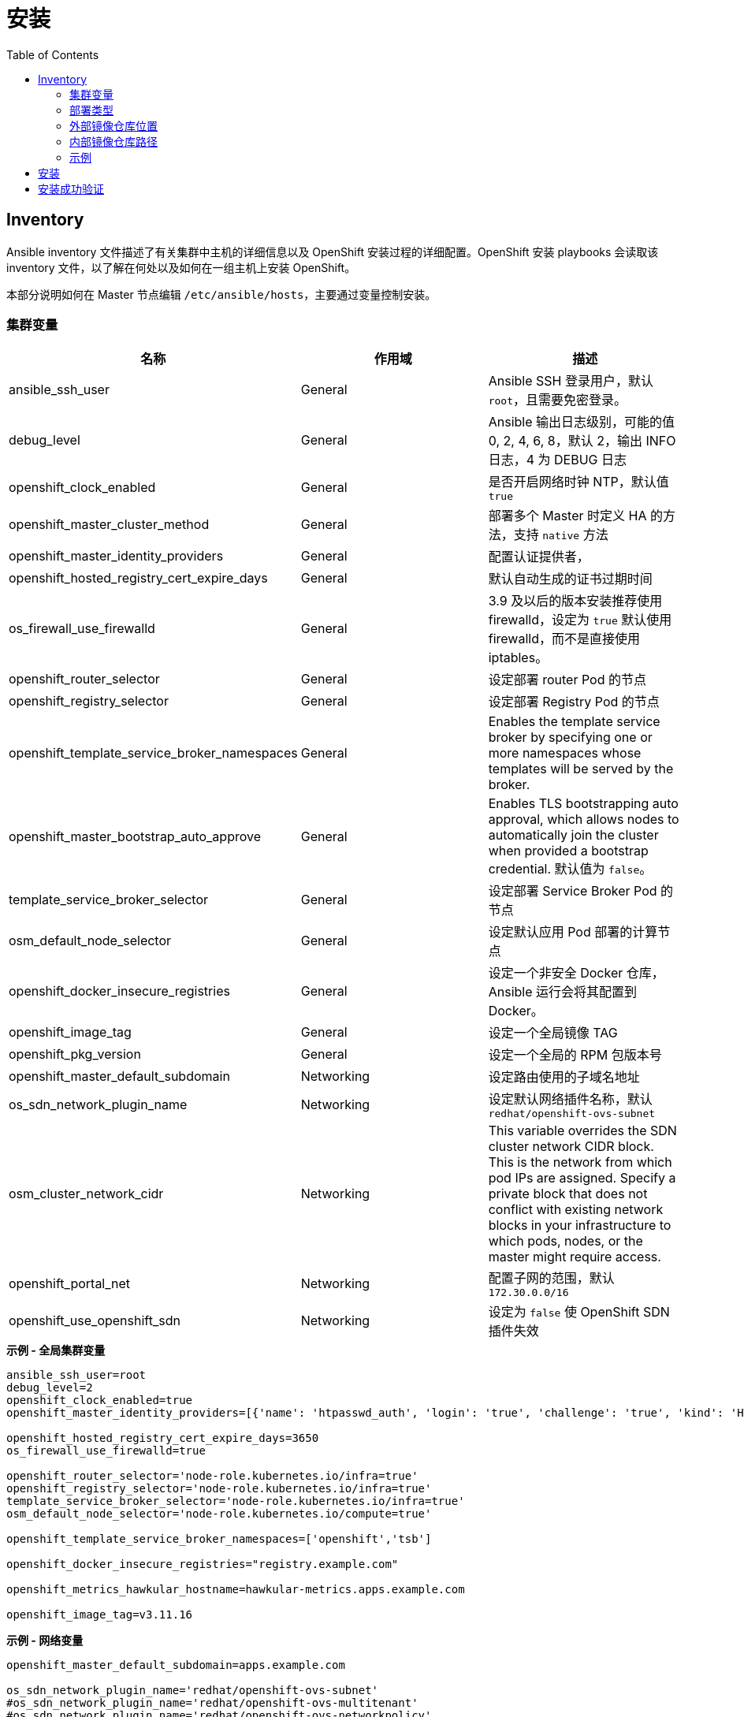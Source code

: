 = 安装
:toc: manual

== Inventory

Ansible inventory 文件描述了有关集群中主机的详细信息以及 OpenShift 安装过程的详细配置。OpenShift 安装 playbooks 会读取该 inventory 文件，以了解在何处以及如何在一组主机上安装 OpenShift。 

本部分说明如何在 Master 节点编辑 `/etc/ansible/hosts`，主要通过变量控制安装。

=== 集群变量

|===
|名称 |作用域 |描述

|ansible_ssh_user
|General
|Ansible SSH 登录用户，默认 `root`，且需要免密登录。

|debug_level
|General
|Ansible 输出日志级别，可能的值 0, 2, 4, 6, 8，默认 2，输出 INFO 日志，4 为 DEBUG 日志

|openshift_clock_enabled
|General
|是否开启网络时钟 NTP，默认值 `true`

|openshift_master_cluster_method
|General
|部署多个 Master 时定义 HA 的方法，支持 `native` 方法

|openshift_master_identity_providers
|General
|配置认证提供者，

|openshift_hosted_registry_cert_expire_days
|General
|默认自动生成的证书过期时间

|os_firewall_use_firewalld
|General
|3.9 及以后的版本安装推荐使用 firewalld，设定为 `true` 默认使用 firewalld，而不是直接使用 iptables。

|openshift_router_selector
|General
|设定部署 router Pod 的节点

|openshift_registry_selector
|General
|设定部署 Registry Pod 的节点

|openshift_template_service_broker_namespaces
|General
|Enables the template service broker by specifying one or more namespaces whose templates will be served by the broker.

|openshift_master_bootstrap_auto_approve
|General
|Enables TLS bootstrapping auto approval, which allows nodes to automatically join the cluster when provided a bootstrap credential. 默认值为 `false`。

|template_service_broker_selector
|General
|设定部署 Service Broker Pod 的节点

|osm_default_node_selector
|General
|设定默认应用 Pod 部署的计算节点

|openshift_docker_insecure_registries
|General
|设定一个非安全 Docker 仓库，Ansible 运行会将其配置到 Docker。

|openshift_image_tag
|General
|设定一个全局镜像 TAG

|openshift_pkg_version
|General
|设定一个全局的 RPM 包版本号

|openshift_master_default_subdomain
|Networking
|设定路由使用的子域名地址

|os_sdn_network_plugin_name
|Networking
|设定默认网络插件名称，默认 `redhat/openshift-ovs-subnet`

|osm_cluster_network_cidr
|Networking
|This variable overrides the SDN cluster network CIDR block. This is the network from which pod IPs are assigned. Specify a private block that does not conflict with existing network blocks in your infrastructure to which pods, nodes, or the master might require access.

|openshift_portal_net
|Networking
|配置子网的范围，默认 `172.30.0.0/16`

|openshift_use_openshift_sdn
|Networking
|设定为 `false` 使 OpenShift SDN 插件失效
|===

[source, bash]
.*示例 - 全局集群变量*
----
ansible_ssh_user=root
debug_level=2
openshift_clock_enabled=true
openshift_master_identity_providers=[{'name': 'htpasswd_auth', 'login': 'true', 'challenge': 'true', 'kind': 'HTPasswdPasswordIdentityProvider'}]

openshift_hosted_registry_cert_expire_days=3650
os_firewall_use_firewalld=true

openshift_router_selector='node-role.kubernetes.io/infra=true'
openshift_registry_selector='node-role.kubernetes.io/infra=true'
template_service_broker_selector='node-role.kubernetes.io/infra=true'
osm_default_node_selector='node-role.kubernetes.io/compute=true'

openshift_template_service_broker_namespaces=['openshift','tsb']

openshift_docker_insecure_registries="registry.example.com"

openshift_metrics_hawkular_hostname=hawkular-metrics.apps.example.com

openshift_image_tag=v3.11.16
----

[source, bash]
.*示例 - 网络变量*
----
openshift_master_default_subdomain=apps.example.com

os_sdn_network_plugin_name='redhat/openshift-ovs-subnet'
#os_sdn_network_plugin_name='redhat/openshift-ovs-multitenant'
#os_sdn_network_plugin_name='redhat/openshift-ovs-networkpolicy'

osm_cluster_network_cidr=10.244.0.0/16
openshift_portal_net=172.30.0.0/16
----

=== 部署类型

[source, bash]
.*确保部署类型为 openshift-enterprise*
----
openshift_deployment_type=openshift-enterprise
----

=== 外部镜像仓库位置

[source, bash]
.*如果不使用默认红帽提供的镜像仓库 registry.redhat.io，而使用一个外部镜像仓库，需要定义如下变量*
----
oreg_url=registry.example.com/openshift3/ose-${component}:${version}
openshift_examples_modify_imagestreams=true
#oreg_auth_user=admin
#oreg_auth_password=admin
----

=== 内部镜像仓库路径

[source, bash]
.*为了允许用户向内部镜像仓库推送/拉取镜像，需要添加如下配置*
----
openshift_hosted_registry_routehost=registry.apps.example.com
openshift_hosted_registry_routetermination=reencrypt
openshift_hosted_registry_routecertificates= "{'certfile': '/etc/crts/com-example-cert.pem', 'keyfile': '/etc/crts/com-example-privkey.pem', 'cafile': '/etc/crts/com-example-chain.pem'}"
----


[source, bash]
.*2 - Web Console 控制*
----
openshift_web_console_install=true
openshift_web_console_prefix=registry.example.com/openshift3/ose-
openshift_web_console_version=v3.10.14
----

[source, bash]
.*4 - 安装 Standalone Registry，忽略 WebConsole 等其它*
----
deployment_subtype=registry
----

=== 示例

|===
|Inventory | 说明

|link:hosts/hosts-3.11.16[hosts-3.11.16]
|OpenShift 3.11.16

|link:hosts/hosts-3.10.45[hosts-3.10.45]
|OpenShift 3.10.45

|link:hosts/hosts-3.10.14[hosts-3.10.14]
|OpenShift 3.10.14

|link:hosts/hosts-3.9.30[hosts-3.9.30]
|OpenShift 3.9.30

|link:hosts/hosts-3.9.25[hosts-3.9.25]
|OpenShift 3.9.25

|link:hosts/hosts-3.9.14[hosts-3.9.14]
|OpenShift 3.9.14

|link:hosts/hosts-3.6[hosts-3.6]
|OpenShift 3.6
|===


== 安装

[source, text]
.*1. Master 上执行 prerequisites 验证*
----
# ansible-playbook -i hosts-3.11.16 /usr/share/ansible/openshift-ansible/playbooks/prerequisites.yml
----

[source, text]
.*2. Master 上执行 ansible 脚本*
----
# ansible-playbook -i hosts-3.11.16 /usr/share/ansible/openshift-ansible/playbooks/deploy_cluster.yml
----

== 安装成功验证

[source, text]
.*1 - 查看 INSTALLER STATUS（ansible 脚本运行的结尾）*
----
INSTALLER STATUS *****************************************************************************************************************************************************************************
Initialization              : Complete (0:00:27)
Health Check                : Complete (0:00:03)
Node Bootstrap Preparation  : Complete (0:11:25)
etcd Install                : Complete (0:00:42)
NFS Install                 : Complete (0:00:09)
Master Install              : Complete (0:03:43)
Master Additional Install   : Complete (0:01:02)
Node Join                   : Complete (0:03:48)
Hosted Install              : Complete (0:00:58)
Web Console Install         : Complete (0:00:41)
Metrics Install             : Complete (0:02:03)
Prometheus Install          : Complete (0:01:10)
Service Catalog Install     : Complete (0:07:20)
----

[source, text]
.*2 - 查看所有 Nodes*
----
# oc get nodes
NAME                 STATUS    ROLES     AGE       VERSION
infra.example.com    Ready     infra     1h        v1.10.0+b81c8f8
master.example.com   Ready     master    1h        v1.10.0+b81c8f8
node1.example.com    Ready     compute   1h        v1.10.0+b81c8f8
----

[source, text]
.*3 - 查看所有 Pods*
----
# oc get pods --all-namespaces -o wide | grep master.example.com
default                             registry-console-1-bgcqm                1/1       Running     0          1h        10.244.0.3        master.example.com
kube-service-catalog                apiserver-t4f2m                         1/1       Running     0          1h        10.244.0.7        master.example.com
kube-service-catalog                controller-manager-bswhl                1/1       Running     0          1h        10.244.0.8        master.example.com
kube-system                         master-api-master.example.com           1/1       Running     0          1h        192.168.122.101   master.example.com
kube-system                         master-controllers-master.example.com   1/1       Running     0          1h        192.168.122.101   master.example.com
kube-system                         master-etcd-master.example.com          1/1       Running     0          1h        192.168.122.101   master.example.com
openshift-infra                     hawkular-metrics-hszwd                  1/1       Running     0          1h        10.244.0.6        master.example.com
openshift-metrics                   prometheus-node-exporter-wxzjr          1/1       Running     0          1h        192.168.122.101   master.example.com
openshift-node                      sync-4mll5                              1/1       Running     0          1h        192.168.122.101   master.example.com
openshift-sdn                       ovs-cdq28                               1/1       Running     0          1h        192.168.122.101   master.example.com
openshift-sdn                       sdn-sssfl                               1/1       Running     0          1h        192.168.122.101   master.example.com
openshift-template-service-broker   apiserver-qkqvc                         1/1       Running     0          1h        10.244.0.9        master.example.com
openshift-web-console               webconsole-7c484b9ff8-76rh5             1/1       Running     1          1h        10.244.0.4        master.example.com

# oc get pods --all-namespaces -o wide | grep node1.example.com
openshift-infra                     heapster-6wxj2                          1/1       Running     0          1h        10.244.4.3        node1.example.com
openshift-metrics                   prometheus-node-exporter-lmsxz          1/1       Running     0          1h        192.168.122.105   node1.example.com
openshift-node                      sync-xzxxv                              1/1       Running     0          1h        192.168.122.105   node1.example.com
openshift-sdn                       ovs-grrvm                               1/1       Running     0          1h        192.168.122.105   node1.example.com
openshift-sdn                       sdn-fbm27                               1/1       Running     0          1h        192.168.122.105   node1.example.com

# oc get pods --all-namespaces -o wide | grep infra.example.com
default                             docker-registry-1-77krn                 1/1       Running     0          1h        10.244.2.4        infra.example.com
default                             router-1-x9q6x                          1/1       Running     0          1h        192.168.122.102   infra.example.com
openshift-ansible-service-broker    asb-1-wbbhr                             1/1       Running     0          1h        10.244.2.8        infra.example.com
openshift-infra                     hawkular-cassandra-1-ggwxr              1/1       Running     0          1h        10.244.2.6        infra.example.com
openshift-infra                     hawkular-metrics-schema-5699f           0/1       Completed   0          1h        10.244.2.5        infra.example.com
openshift-metrics                   prometheus-node-exporter-j7lr5          1/1       Running     0          1h        192.168.122.102   infra.example.com
openshift-node                      sync-qs9x2                              1/1       Running     0          1h        192.168.122.102   infra.example.com
openshift-sdn                       ovs-ghqhn                               1/1       Running     0          1h        192.168.122.102   infra.example.com
openshift-sdn                       sdn-fnl8v                               1/1       Running     0          1h        192.168.122.102   infra.example.com
----

[source, text]
.*4 - 查看不同类型节点的镜像*
----
# for i in master infra node1 ; do ssh $i.example.com 'docker images ; echo' ; done
REPOSITORY                                                    TAG                 IMAGE ID            CREATED             SIZE
registry.example.com/openshift3/ose-node                      v3.10.14            da5c8c13b7e8        11 days ago         1.27 GB
registry.example.com/openshift3/registry-console              v3.10.14            8d51f41d6fa3        13 days ago         231 MB
registry.example.com/openshift3/ose-deployer                  v3.10.14            414fcb4f3482        13 days ago         789 MB
registry.example.com/openshift3/ose-web-console               v3.10.14            e3d8bd0ed7d1        13 days ago         318 MB
registry.example.com/openshift3/ose-control-plane             v3.10.14            64b4a2f9caae        13 days ago         789 MB
registry.example.com/openshift3/ose-service-catalog           v3.10.14            96ce9ced41cd        13 days ago         312 MB
registry.example.com/openshift3/prometheus-node-exporter      v3.10.14            0a9d568fce09        13 days ago         223 MB
registry.example.com/openshift3/metrics-hawkular-metrics      v3.10.14            ac44e9cebacf        13 days ago         1.71 GB
registry.example.com/openshift3/ose-template-service-broker   v3.10.14            669fe6121623        13 days ago         283 MB
registry.example.com/openshift3/ose-pod                       v3.10.14            ddeb851f17ad        13 days ago         214 MB
registry.example.com/rhel7/etcd                               3.2.22              98217b7c8905        2 weeks ago         256 MB

REPOSITORY                                                   TAG                 IMAGE ID            CREATED             SIZE
registry.example.com/openshift3/ose-node                     v3.10.14            da5c8c13b7e8        11 days ago         1.27 GB
registry.example.com/openshift3/ose-haproxy-router           v3.10.14            b0bd92d8865b        13 days ago         808 MB
registry.example.com/openshift3/ose-deployer                 v3.10.14            414fcb4f3482        13 days ago         789 MB
registry.example.com/openshift3/ose-docker-registry          v3.10.14            a21f6776105b        13 days ago         283 MB
registry.example.com/openshift3/prometheus-node-exporter     v3.10.14            0a9d568fce09        13 days ago         223 MB
registry.example.com/openshift3/metrics-cassandra            v3.10.14            ac838937235a        13 days ago         555 MB
registry.example.com/openshift3/metrics-schema-installer     v3.10.14            c973002f575e        13 days ago         841 MB
registry.example.com/openshift3/ose-ansible-service-broker   v3.10.14            b6b9a4fb59c0        13 days ago         440 MB
registry.example.com/openshift3/ose-pod                      v3.10.14            ddeb851f17ad        13 days ago         214 MB

REPOSITORY                                                 TAG                 IMAGE ID            CREATED             SIZE
registry.example.com/openshift3/ose-node                   v3.10.14            da5c8c13b7e8        11 days ago         1.27 GB
registry.example.com/openshift3/prometheus-node-exporter   v3.10.14            0a9d568fce09        13 days ago         223 MB
registry.example.com/openshift3/metrics-heapster           v3.10.14            b43f9c9ba0c9        13 days ago         281 MB
registry.example.com/openshift3/ose-pod                    v3.10.14            ddeb851f17ad        13 days ago         214 MB
----

[source, text]
.*5 - 查看 Master 监听端口*
----
# netstat -antulop | grep LISTEN
tcp        0      0 0.0.0.0:8443            0.0.0.0:*               LISTEN      12700/openshift      off (0.00/0/0)
tcp        0      0 0.0.0.0:8444            0.0.0.0:*               LISTEN      12650/openshift      off (0.00/0/0)
tcp        0      0 192.168.122.101:2379    0.0.0.0:*               LISTEN      12680/etcd           off (0.00/0/0)
tcp        0      0 192.168.122.101:2380    0.0.0.0:*               LISTEN      12680/etcd           off (0.00/0/0)
tcp        0      0 0.0.0.0:111             0.0.0.0:*               LISTEN      26356/rpcbind        off (0.00/0/0)
tcp        0      0 127.0.0.1:53            0.0.0.0:*               LISTEN      20501/openshift      off (0.00/0/0)
tcp        0      0 10.244.0.1:53           0.0.0.0:*               LISTEN      21745/dnsmasq        off (0.00/0/0)
tcp        0      0 0.0.0.0:8053            0.0.0.0:*               LISTEN      12700/openshift      off (0.00/0/0)
tcp        0      0 192.168.122.101:53      0.0.0.0:*               LISTEN      21745/dnsmasq        off (0.00/0/0)
tcp        0      0 172.17.0.1:53           0.0.0.0:*               LISTEN      21745/dnsmasq        off (0.00/0/0)
tcp        0      0 0.0.0.0:22              0.0.0.0:*               LISTEN      992/sshd             off (0.00/0/0)
tcp        0      0 127.0.0.1:11256         0.0.0.0:*               LISTEN      20501/openshift      off (0.00/0/0)
tcp        0      0 127.0.0.1:25            0.0.0.0:*               LISTEN      1382/master          off (0.00/0/0)
tcp6       0      0 :::9090                 :::*                    LISTEN      1/systemd            off (0.00/0/0)
tcp6       0      0 :::10250                :::*                    LISTEN      24344/hyperkube      off (0.00/0/0)
tcp6       0      0 :::9100                 :::*                    LISTEN      21015/node_exporter  off (0.00/0/0)
tcp6       0      0 :::111                  :::*                    LISTEN      26356/rpcbind        off (0.00/0/0)
tcp6       0      0 :::10256                :::*                    LISTEN      20501/openshift      off (0.00/0/0)
tcp6       0      0 fe80::e4ec:eeff:feec:53 :::*                    LISTEN      21745/dnsmasq        off (0.00/0/0)
tcp6       0      0 fe80::bca3:6ff:fe69::53 :::*                    LISTEN      21745/dnsmasq        off (0.00/0/0)
tcp6       0      0 fe80::7cae:5cff:fe6d:53 :::*                    LISTEN      21745/dnsmasq        off (0.00/0/0)
tcp6       0      0 fe80::d0d2:cdff:fe20:53 :::*                    LISTEN      21745/dnsmasq        off (0.00/0/0)
tcp6       0      0 fe80::a018:1bff:fe00:53 :::*                    LISTEN      21745/dnsmasq        off (0.00/0/0)
tcp6       0      0 fe80::b8bd:20ff:feb6:53 :::*                    LISTEN      21745/dnsmasq        off (0.00/0/0)
tcp6       0      0 fe80::746a:65ff:fe41:53 :::*                    LISTEN      21745/dnsmasq        off (0.00/0/0)
tcp6       0      0 fe80::88e8:5ff:fecb::53 :::*                    LISTEN      21745/dnsmasq        off (0.00/0/0)
tcp6       0      0 fe80::5054:ff:fe4c:2:53 :::*                    LISTEN      21745/dnsmasq        off (0.00/0/0)
tcp6       0      0 :::22                   :::*                    LISTEN      992/sshd             off (0.00/0/0)
tcp6       0      0 ::1:25                  :::*                    LISTEN      1382/master          off (0.00/0/0)
----


